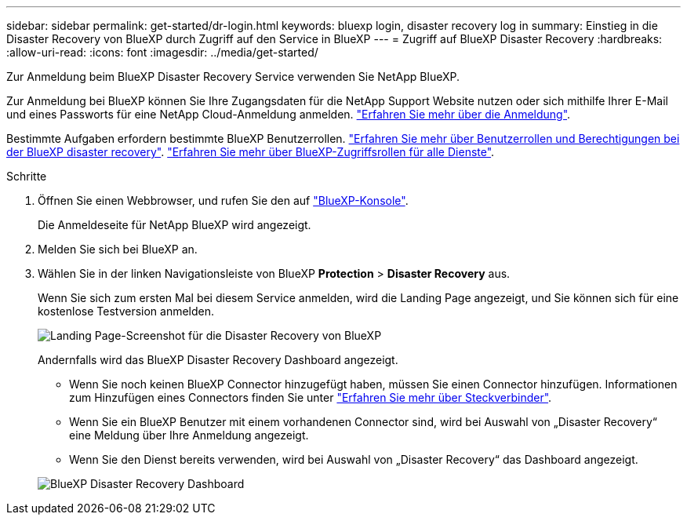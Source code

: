 ---
sidebar: sidebar 
permalink: get-started/dr-login.html 
keywords: bluexp login, disaster recovery log in 
summary: Einstieg in die Disaster Recovery von BlueXP durch Zugriff auf den Service in BlueXP 
---
= Zugriff auf BlueXP Disaster Recovery
:hardbreaks:
:allow-uri-read: 
:icons: font
:imagesdir: ../media/get-started/


[role="lead"]
Zur Anmeldung beim BlueXP Disaster Recovery Service verwenden Sie NetApp BlueXP.

Zur Anmeldung bei BlueXP können Sie Ihre Zugangsdaten für die NetApp Support Website nutzen oder sich mithilfe Ihrer E-Mail und eines Passworts für eine NetApp Cloud-Anmeldung anmelden. https://docs.netapp.com/us-en/cloud-manager-setup-admin/task-logging-in.html["Erfahren Sie mehr über die Anmeldung"^].

Bestimmte Aufgaben erfordern bestimmte BlueXP Benutzerrollen. link:../reference/dr-reference-roles.html["Erfahren Sie mehr über Benutzerrollen und Berechtigungen bei der BlueXP disaster recovery"]. https://docs.netapp.com/us-en/bluexp-setup-admin/reference-iam-predefined-roles.html["Erfahren Sie mehr über BlueXP-Zugriffsrollen für alle Dienste"^].

.Schritte
. Öffnen Sie einen Webbrowser, und rufen Sie den auf https://console.bluexp.netapp.com/["BlueXP-Konsole"^].
+
Die Anmeldeseite für NetApp BlueXP wird angezeigt.

. Melden Sie sich bei BlueXP an.
. Wählen Sie in der linken Navigationsleiste von BlueXP *Protection* > *Disaster Recovery* aus.
+
Wenn Sie sich zum ersten Mal bei diesem Service anmelden, wird die Landing Page angezeigt, und Sie können sich für eine kostenlose Testversion anmelden.

+
image:draas-landing4-free-trial.png["Landing Page-Screenshot für die Disaster Recovery von BlueXP"]

+
Andernfalls wird das BlueXP Disaster Recovery Dashboard angezeigt.

+
** Wenn Sie noch keinen BlueXP Connector hinzugefügt haben, müssen Sie einen Connector hinzufügen. Informationen zum Hinzufügen eines Connectors finden Sie unter https://docs.netapp.com/us-en/bluexp-setup-admin/concept-connectors.html["Erfahren Sie mehr über Steckverbinder"^].
** Wenn Sie ein BlueXP Benutzer mit einem vorhandenen Connector sind, wird bei Auswahl von „Disaster Recovery“ eine Meldung über Ihre Anmeldung angezeigt.
** Wenn Sie den Dienst bereits verwenden, wird bei Auswahl von „Disaster Recovery“ das Dashboard angezeigt.


+
image:dr-dashboard.png["BlueXP Disaster Recovery Dashboard"]


